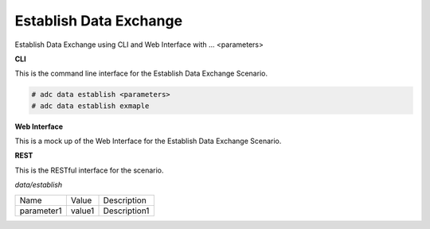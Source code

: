 .. _Scenario-Establish-Data-Exchange:

Establish Data Exchange
=======================

Establish Data Exchange using CLI and Web Interface with ... <parameters>

.. image:: Establish-Data-Exchange.png


**CLI**

This is the command line interface for the Establish Data Exchange Scenario.

.. code-block:: none

  # adc data establish <parameters>
  # adc data establish exmaple

**Web Interface**

This is a mock up of the Web Interface for the Establish Data Exchange Scenario.

.. image:: Establish-Data-ExchangeWeb.png

**REST**

This is the RESTful interface for the scenario.

*data/establish*

============  ========  ===================
Name          Value     Description
------------  --------  -------------------
parameter1    value1    Description1
============  ========  ===================
